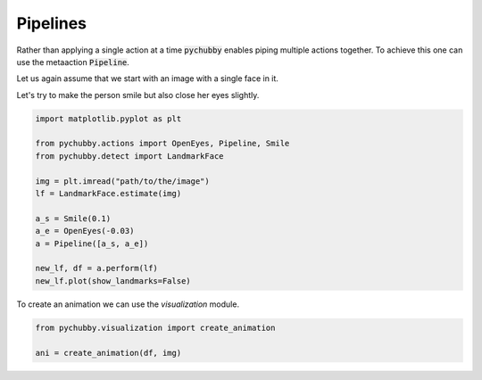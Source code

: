 Pipelines
=========
Rather than applying a single action at a time :code:`pychubby` enables piping multiple actions together.
To achieve this one can use the metaaction :code:`Pipeline`.

Let us again assume that we start with an image with a single face in it.

.. image:: https://i.imgur.com/3yAhFzi.jpg
  :width: 400
  :alt: Original image
  :align: center


Let's try to make the person smile but also close  her eyes slightly.

.. code-block:: python
	
	import matplotlib.pyplot as plt

	from pychubby.actions import OpenEyes, Pipeline, Smile
	from pychubby.detect import LandmarkFace

	img = plt.imread("path/to/the/image")
	lf = LandmarkFace.estimate(img)

	a_s = Smile(0.1)
	a_e = OpenEyes(-0.03)
	a = Pipeline([a_s, a_e])

	new_lf, df = a.perform(lf)
	new_lf.plot(show_landmarks=False)



.. image:: https://i.imgur.com/E1BdvBq.jpg
  :width: 400
  :alt: Warped image
  :align: center

To create an animation we can use the `visualization` module.

.. code-block:: python
	
	from pychubby.visualization import create_animation

	ani = create_animation(df, img)

.. image:: https://i.imgur.com/PlCqUZr.gif
  :width: 400
  :alt: Animation
  :align: center
